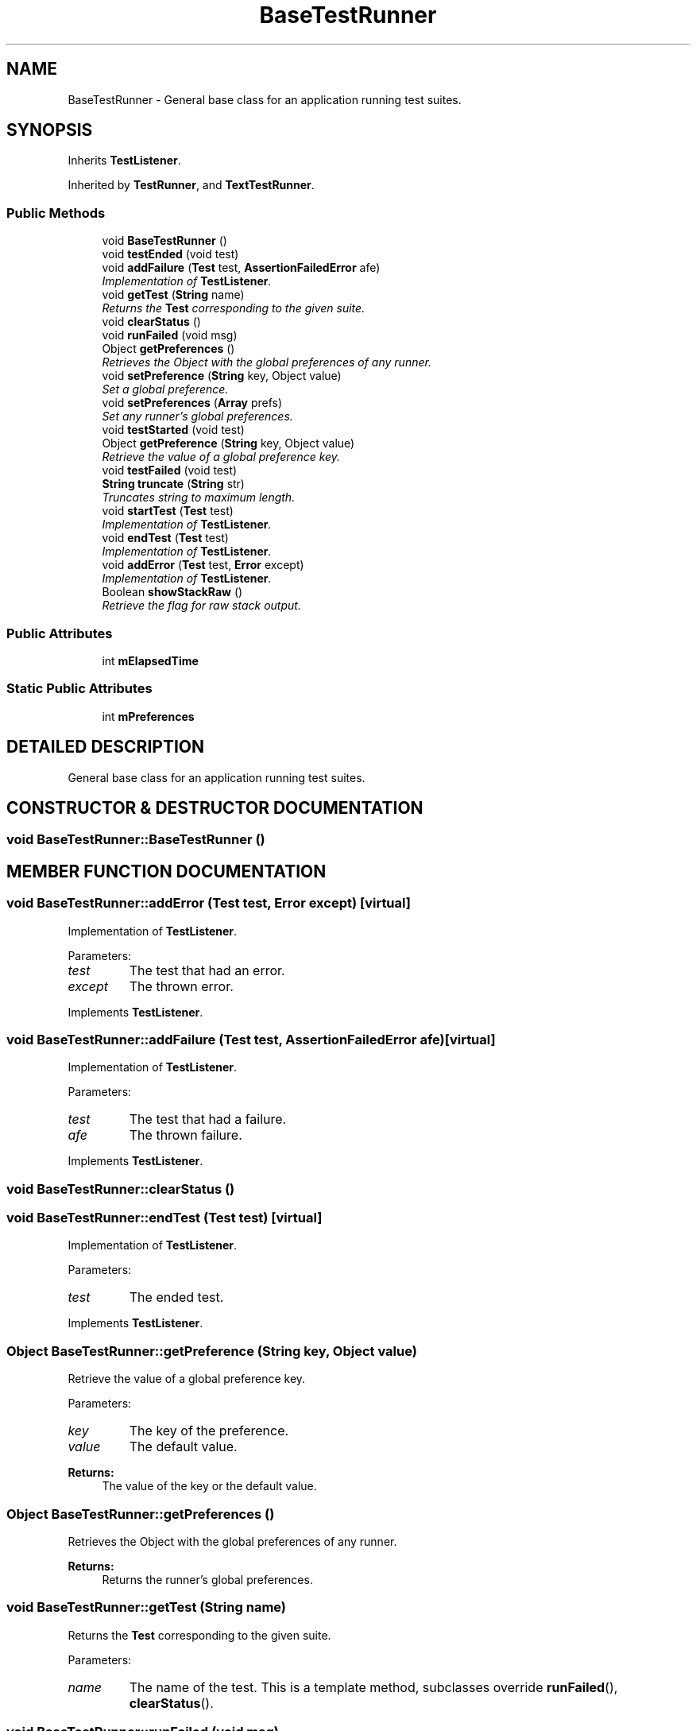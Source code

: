 .TH "BaseTestRunner" 3 "9 Nov 2002" "JsUnit" \" -*- nroff -*-
.ad l
.nh
.SH NAME
BaseTestRunner \- General base class for an application running test suites. 
.SH SYNOPSIS
.br
.PP
Inherits \fBTestListener\fP.
.PP
Inherited by \fBTestRunner\fP, and \fBTextTestRunner\fP.
.PP
.SS "Public Methods"

.in +1c
.ti -1c
.RI "void \fBBaseTestRunner\fP ()"
.br
.ti -1c
.RI "void \fBtestEnded\fP (void test)"
.br
.ti -1c
.RI "void \fBaddFailure\fP (\fBTest\fP test, \fBAssertionFailedError\fP afe)"
.br
.RI "\fIImplementation of \fBTestListener\fP.\fP"
.ti -1c
.RI "void \fBgetTest\fP (\fBString\fP name)"
.br
.RI "\fIReturns the \fBTest\fP corresponding to the given suite.\fP"
.ti -1c
.RI "void \fBclearStatus\fP ()"
.br
.ti -1c
.RI "void \fBrunFailed\fP (void msg)"
.br
.ti -1c
.RI "Object \fBgetPreferences\fP ()"
.br
.RI "\fIRetrieves the Object with the global preferences of any runner.\fP"
.ti -1c
.RI "void \fBsetPreference\fP (\fBString\fP key, Object value)"
.br
.RI "\fISet a global preference.\fP"
.ti -1c
.RI "void \fBsetPreferences\fP (\fBArray\fP prefs)"
.br
.RI "\fISet any runner's global preferences.\fP"
.ti -1c
.RI "void \fBtestStarted\fP (void test)"
.br
.ti -1c
.RI "Object \fBgetPreference\fP (\fBString\fP key, Object value)"
.br
.RI "\fIRetrieve the value of a global preference key.\fP"
.ti -1c
.RI "void \fBtestFailed\fP (void test)"
.br
.ti -1c
.RI "\fBString\fP \fBtruncate\fP (\fBString\fP str)"
.br
.RI "\fITruncates string to maximum length.\fP"
.ti -1c
.RI "void \fBstartTest\fP (\fBTest\fP test)"
.br
.RI "\fIImplementation of \fBTestListener\fP.\fP"
.ti -1c
.RI "void \fBendTest\fP (\fBTest\fP test)"
.br
.RI "\fIImplementation of \fBTestListener\fP.\fP"
.ti -1c
.RI "void \fBaddError\fP (\fBTest\fP test, \fBError\fP except)"
.br
.RI "\fIImplementation of \fBTestListener\fP.\fP"
.ti -1c
.RI "Boolean \fBshowStackRaw\fP ()"
.br
.RI "\fIRetrieve the flag for raw stack output.\fP"
.in -1c
.SS "Public Attributes"

.in +1c
.ti -1c
.RI "int \fBmElapsedTime\fP"
.br
.in -1c
.SS "Static Public Attributes"

.in +1c
.ti -1c
.RI "int \fBmPreferences\fP"
.br
.in -1c
.SH "DETAILED DESCRIPTION"
.PP 
General base class for an application running test suites.
.PP
.SH "CONSTRUCTOR & DESTRUCTOR DOCUMENTATION"
.PP 
.SS "void BaseTestRunner::BaseTestRunner ()"
.PP
.SH "MEMBER FUNCTION DOCUMENTATION"
.PP 
.SS "void BaseTestRunner::addError (\fBTest\fP test, \fBError\fP except)\fC [virtual]\fP"
.PP
Implementation of \fBTestListener\fP.
.PP
Parameters: \fP
.in +1c
.TP
\fB\fItest\fP\fP
The test that had an error. 
.TP
\fB\fIexcept\fP\fP
The thrown error. 
.PP
Implements \fBTestListener\fP.
.SS "void BaseTestRunner::addFailure (\fBTest\fP test, \fBAssertionFailedError\fP afe)\fC [virtual]\fP"
.PP
Implementation of \fBTestListener\fP.
.PP
Parameters: \fP
.in +1c
.TP
\fB\fItest\fP\fP
The test that had a failure. 
.TP
\fB\fIafe\fP\fP
The thrown failure. 
.PP
Implements \fBTestListener\fP.
.SS "void BaseTestRunner::clearStatus ()"
.PP
.SS "void BaseTestRunner::endTest (\fBTest\fP test)\fC [virtual]\fP"
.PP
Implementation of \fBTestListener\fP.
.PP
Parameters: \fP
.in +1c
.TP
\fB\fItest\fP\fP
The ended test. 
.PP
Implements \fBTestListener\fP.
.SS "Object BaseTestRunner::getPreference (\fBString\fP key, Object value)"
.PP
Retrieve the value of a global preference key.
.PP
Parameters: \fP
.in +1c
.TP
\fB\fIkey\fP\fP
The key of the preference. 
.TP
\fB\fIvalue\fP\fP
The default value. 
.PP
\fBReturns: \fP
.in +1c
The value of the key or the default value. 
.SS "Object BaseTestRunner::getPreferences ()"
.PP
Retrieves the Object with the global preferences of any runner.
.PP
\fBReturns: \fP
.in +1c
Returns the runner's global preferences. 
.SS "void BaseTestRunner::getTest (\fBString\fP name)"
.PP
Returns the \fBTest\fP corresponding to the given suite.
.PP
Parameters: \fP
.in +1c
.TP
\fB\fIname\fP\fP
The name of the test. This is a template method, subclasses override \fBrunFailed\fP(),  \fBclearStatus\fP(). 
.SS "void BaseTestRunner::runFailed (void msg)"
.PP
.SS "void BaseTestRunner::setPreference (\fBString\fP key, Object value)"
.PP
Set a global preference.
.PP
Parameters: \fP
.in +1c
.TP
\fB\fIkey\fP\fP
The key of the preference. 
.TP
\fB\fIvalue\fP\fP
The value of the preference. 
.SS "void BaseTestRunner::setPreferences (\fBArray\fP prefs)"
.PP
Set any runner's global preferences.
.PP
Parameters: \fP
.in +1c
.TP
\fB\fIprefs\fP\fP
The new preferences. 
.SS "Boolean BaseTestRunner::showStackRaw ()"
.PP
Retrieve the flag for raw stack output.
.PP
\fBReturns: \fP
.in +1c
Flag for an unfiltered stack output. 
.SS "void BaseTestRunner::startTest (\fBTest\fP test)\fC [virtual]\fP"
.PP
Implementation of \fBTestListener\fP.
.PP
Parameters: \fP
.in +1c
.TP
\fB\fItest\fP\fP
The started test. 
.PP
Implements \fBTestListener\fP.
.SS "void BaseTestRunner::testEnded (void test)"
.PP
.SS "void BaseTestRunner::testFailed (void test)"
.PP
.SS "void BaseTestRunner::testStarted (void test)"
.PP
.SS "\fBString\fP BaseTestRunner::truncate (\fBString\fP str)"
.PP
Truncates string to maximum length.
.PP
Parameters: \fP
.in +1c
.TP
\fB\fIstr\fP\fP
The string to trancate. 
.PP
\fBReturns: \fP
.in +1c
The truncated string. 
.SH "MEMBER DATA DOCUMENTATION"
.PP 
.SS "int BaseTestRunner::mElapsedTime"
.PP
.SS "int BaseTestRunner::mPreferences\fC [static]\fP"
.PP


.SH "AUTHOR"
.PP 
Generated automatically by Doxygen for JsUnit from the source code.
